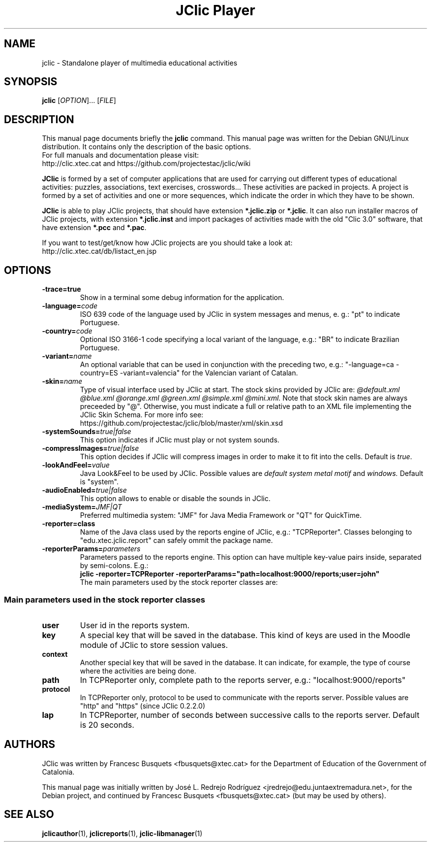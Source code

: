 .\" Hey, EMACS: -*- nroff -*-
.\" First parameter, NAME, should be all caps
.\" Second parameter, SECTION, should be 1-8, maybe w/ subsection
.\" other parameters are allowed: see man(7), man(1)
.\" Please adjust this date whenever revising the manpage.
.\" 
.\" Some roff macros, for reference:
.\" .nh        disable hyphenation
.\" .hy        enable hyphenation
.\" .ad l      left justify
.\" .ad b      justify to both left and right margins
.\" .nf        disable filling
.\" .fi        enable filling
.\" .br        insert line break
.\" .sp <n>    insert n+1 empty lines
.\" for manpage-specific macros, see man(7)
.TH "JClic Player" 1 2013-12-04 "" ""
.SH NAME
jclic \- Standalone player of multimedia educational activities
.SH SYNOPSIS
.B jclic
.RI "[" OPTION "]... [" FILE "]"

.SH DESCRIPTION
This manual page documents briefly the
.B jclic
command.
This manual page was written for the Debian GNU/Linux distribution. 
It contains only the description of the basic options.
.br
For full manuals and documentation please visit:
.br
http://clic.xtec.cat and https://github.com/projectestac/jclic/wiki

.BR JClic
is formed by a set of computer applications that are used for
carrying out different types of educational activities: puzzles,
associations, text exercises, crosswords...
These activities are  packed in projects. A project is formed by a
set of activities and one or more sequences, which indicate the order
in which they have to be shown.

.BR JClic
is able to play JClic projects, that should have extension
\fB*.jclic.zip\fP or \fB*.jclic\fP. It can also run installer macros
of JClic projects, with extension \fB*.jclic.inst\fP and import
packages of activities made with the old "Clic 3.0" software, that
have extension \fB*.pcc\fP and \fB*.pac\fP.

If you want to test/get/know how JClic projects are you should take a
look at:
.br
http://clic.xtec.cat/db/listact_en.jsp

.SH OPTIONS
.TP 
.B \-trace=true
Show in a terminal some debug information for the application.
.TP
.BI \-language= code
ISO 639 code of the language used by JClic in system messages and
menus, e. g.: "pt" to indicate Portuguese.
.TP
.BI \-country= code
Optional ISO 3166-1 code specifying a local variant of the language,
e.g.: "BR" to indicate Brazilian Portuguese.
.TP
.BI \-variant= name
An optional variable that can be used in conjunction with the
preceding two, e.g.: "-language=ca -country=ES -variant=valencia" for
the Valencian variant of Catalan.
.TP
.BI \-skin= name
Type of visual interface used by JClic at start. The stock skins
provided by JClic are:
.I @default.xml @blue.xml @orange.xml @green.xml @simple.xml @mini.xml.
Note that stock skin names are always preceeded by "@". Otherwise,
you must indicate a full or relative path to an XML file implementing
the JClic Skin Schema. For more info see:
.br
https://github.com/projectestac/jclic/blob/master/xml/skin.xsd
.TP
.BI \-systemSounds= true|false
This option indicates if JClic must play or not system sounds.
.TP
.BI \-compressImages= true|false
This option decides if JClic will compress images in order to make it
to fit into the cells. Default is \fItrue\fP.
.TP
.BI \-lookAndFeel= value
Java Look&Feel to be used by JClic. Possible values are
.I default system metal motif
and
.I windows.
Default is "system".
.TP
.BI \-audioEnabled= true|false
This option allows to enable or disable the sounds in JClic.
.TP
.BI \-mediaSystem= JMF|QT
Preferred multimedia system: "JMF" for Java Media Framework or "QT"
for QuickTime.
.TP
.BI \-reporter=class
Name of the Java class used by the reports engine of JClic, e.g.:
"TCPReporter". Classes belonging to "edu.xtec.jclic.report" can
safely ommit the package name.
.TP
.BI \-reporterParams= parameters
Parameters passed to the reports engine. This option can have
multiple key-value pairs inside, separated by semi-colons. E.g.:
.br
.B jclic -reporter=TCPReporter -reporterParams="path=localhost:9000/reports;user=john"
.br
The main parameters used by the stock reporter classes are:
.SS "Main parameters used in the stock reporter classes"
.TP
.B user
User id in the reports system.
.TP
.B key
A special key that will be saved in the database. This kind of keys
are used in the Moodle module of JClic to store session values.
.TP
.B context
Another special key that will be saved in the database. It can
indicate, for example, the type of course where the activities are
being done.
.TP
.B path
In TCPReporter only, complete path to the reports server, e.g.:
"localhost:9000/reports"
.TP
.B protocol
In TCPReporter only, protocol to be used to communicate with the
reports server. Possible values are "http" and "https"
(since JClic 0.2.2.0)
.TP
.B lap
In TCPReporter, number of seconds between successive calls to the
reports server. Default is 20 seconds.

.SH AUTHORS
JClic was written by Francesc Busquets <fbusquets@xtec.cat> for the
Department of Education of the Government of Catalonia.
.PP
This manual page was initially written by José L. Redrejo Rodríguez
<jredrejo@edu.juntaextremadura.net>, for the Debian project, and
continued by Francesc Busquets <fbusquets@xtec.cat> (but may be
used by others).

.SH SEE ALSO
.BR jclicauthor (1),
.BR jclicreports (1),
.BR jclic-libmanager (1)

